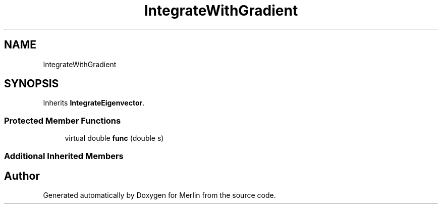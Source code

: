 .TH "IntegrateWithGradient" 3 "Fri Aug 4 2017" "Version 5.02" "Merlin" \" -*- nroff -*-
.ad l
.nh
.SH NAME
IntegrateWithGradient
.SH SYNOPSIS
.br
.PP
.PP
Inherits \fBIntegrateEigenvector\fP\&.
.SS "Protected Member Functions"

.in +1c
.ti -1c
.RI "virtual double \fBfunc\fP (double s)"
.br
.in -1c
.SS "Additional Inherited Members"


.SH "Author"
.PP 
Generated automatically by Doxygen for Merlin from the source code\&.
